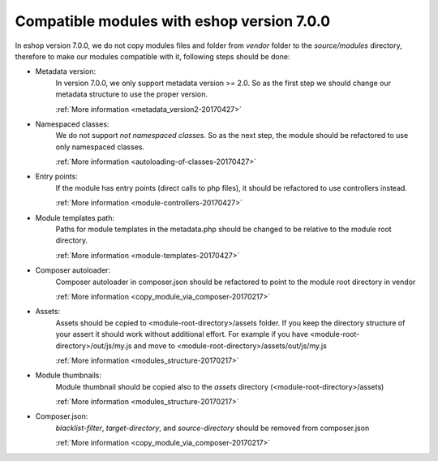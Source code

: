 Compatible modules with eshop version 7.0.0
===========================================

In eshop version 7.0.0, we do not copy modules files and folder from `vendor` folder to the `source/modules` directory,
therefore to make our modules compatible with it, following steps should be done:

- Metadata version:
    In version 7.0.0, we only support metadata version >= 2.0. So as the first
    step we should change our metadata structure to use the proper version.

    :ref:`More information <metadata_version2-20170427>`

- Namespaced classes:
    We do not support `not namespaced classes`. So as the next step,
    the module should be refactored to use only namespaced classes.

    :ref:`More information <autoloading-of-classes-20170427>`

- Entry points:
    If the module has entry points (direct calls to php files),
    it should be refactored to use controllers instead.

    :ref:`More information <module-controllers-20170427>`

- Module templates path:
    Paths for module templates in the metadata.php should be
    changed to be relative to the module root directory.

    :ref:`More information <module-templates-20170427>`

- Composer autoloader:
    Composer autoloader in composer.json should be refactored
    to point to the module root directory in vendor

    :ref:`More information <copy_module_via_composer-20170217>`

- Assets:
    Assets should be copied to <module-root-directory>/assets folder.
    If you keep the directory structure of your assert it should work without additional effort.
    For example if you have <module-root-directory>/out/js/my.js and move to <module-root-directory>/assets/out/js/my.js

    :ref:`More information <modules_structure-20170217>`

- Module thumbnails:
    Module thumbnail should be copied also to the `assets` directory (<module-root-directory>/assets)

    :ref:`More information <modules_structure-20170217>`

- Composer.json:
    `blacklist-filter`, `target-directory`, and `source-directory` should be removed from composer.json

    :ref:`More information <copy_module_via_composer-20170217>`